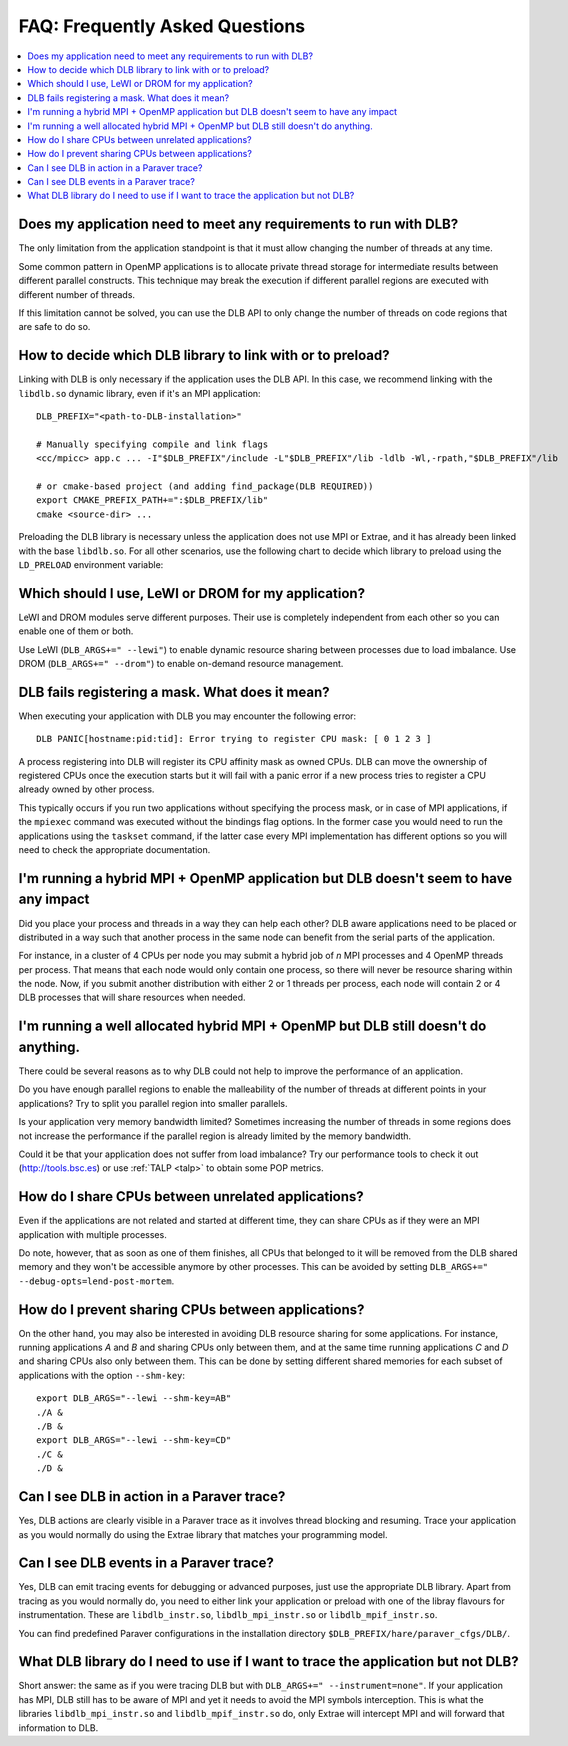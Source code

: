 
.. highlight:: bash

*******************************
FAQ: Frequently Asked Questions
*******************************

.. contents::
    :local:

.. philosophical, pre-run requirements

Does my application need to meet any requirements to run with DLB?
==================================================================

The only limitation from the application standpoint is that it must allow
changing the number of threads at any time.

Some common pattern in OpenMP applications is to allocate private thread
storage for intermediate results between different parallel constructs. This
technique may break the execution if different parallel regions are executed
with different number of threads.

If this limitation cannot be solved, you can use the DLB API to only change the
number of threads on code regions that are safe to do so.

How to decide which DLB library to link with or to preload?
===========================================================

Linking with DLB is only necessary if the application uses the DLB API. In this
case, we recommend linking with the ``libdlb.so`` dynamic library, even if it's
an MPI application::

    DLB_PREFIX="<path-to-DLB-installation>"

    # Manually specifying compile and link flags
    <cc/mpicc> app.c ... -I"$DLB_PREFIX"/include -L"$DLB_PREFIX"/lib -ldlb -Wl,-rpath,"$DLB_PREFIX"/lib

    # or cmake-based project (and adding find_package(DLB REQUIRED))
    export CMAKE_PREFIX_PATH+=":$DLB_PREFIX/lib"
    cmake <source-dir> ...

Preloading the DLB library is necessary unless the application does not use
MPI or Extrae, and it has already been linked with the base ``libdlb.so``.
For all other scenarios, use the following chart to decide which library
to preload using the ``LD_PRELOAD`` environment variable:

.. only:: html

    .. mermaid::

        flowchart LR
            start[What to LD_PRELOAD?]
            mpi[MPI Application?]
            extrae1[Running with Extrae?]
            extrae2[Running with Extrae?]

            mpi_extrae[**libdlb_mpi_instr.so**]
            mpi_noextrae[**libdlb_mpi.so**]

            nompi_extrae[**libdlb_instr.so**]
            nompi_noextrae[**libdlb.so**]


            start --> mpi

            mpi -- Yes --> extrae1
            mpi -- No  --> extrae2

            extrae1 -- Yes --> mpi_extrae
            extrae1 -- No  --> mpi_noextrae

            extrae2 -- Yes --> nompi_extrae
            extrae2 -- No  --> nompi_noextrae

.. only:: latex

  .. image:: images/ld_preload.png


Which should I use, LeWI or DROM for my application?
====================================================

LeWI and DROM modules serve different purposes. Their use is completely independent from
each other so you can enable one of them or both.

Use LeWI (``DLB_ARGS+=" --lewi"``) to enable dynamic resource sharing between processes
due to load imbalance. Use DROM (``DLB_ARGS+=" --drom"``) to enable on-demand resource
management.

.. errors

DLB fails registering a mask. What does it mean?
================================================

When executing your application with DLB you may encounter the following error::

    DLB PANIC[hostname:pid:tid]: Error trying to register CPU mask: [ 0 1 2 3 ]

A process registering into DLB will register its CPU affinity mask as owned CPUs. DLB can move
the ownership of registered CPUs once the execution starts but it will fail with a panic error
if a new process tries to register a CPU already owned by other process.

This typically occurs if you run two applications without specifying the process mask, or in
case of MPI applications, if the ``mpiexec`` command was executed without the bindings
flag options. In the former case you would need to run the applications using the
``taskset`` command, if the latter case every MPI implementation has different options so you
will need to check the appropriate documentation.

.. performance

I'm running a hybrid MPI + OpenMP application but DLB doesn't seem to have any impact
=====================================================================================

Did you place your process and threads in a way they can help each other? DLB aware applications
need to be placed or distributed in a way such that another process in the same node can benefit
from the serial parts of the application.

For instance, in a cluster of 4 CPUs per node you may submit a hybrid job of *n* MPI processes and
4 OpenMP threads per process. That means that each node would only contain one process, so there
will never be resource sharing within the node. Now, if you submit another distribution with
either 2 or 1 threads per process, each node will contain 2 or 4 DLB processes that will share
resources when needed.

I'm running a well allocated hybrid MPI + OpenMP but DLB still doesn't do anything.
===================================================================================

There could be several reasons as to why DLB could not help to improve the performance of an
application.

Do you have enough parallel regions to enable the malleability of the number of threads at
different points in your applications?  Try to split you parallel region into smaller parallels.

Is your application very memory bandwidth limited? Sometimes increasing the number of threads
in some regions does not increase the performance if the parallel region is already limited by
the memory bandwidth.

Could it be that your application does not suffer from load imbalance? Try our performance tools
to check it out (http://tools.bsc.es) or use :ref:`TALP <talp>` to obtain some POP metrics.

How do I share CPUs between unrelated applications?
===================================================
Even if the applications are not related and started at different time, they can share CPUs
as if they were an MPI application with multiple processes.

Do note, however, that as soon as one of them finishes, all CPUs that belonged
to it will be removed from the DLB shared memory and they won't be accessible
anymore by other processes. This can be avoided by setting
``DLB_ARGS+=" --debug-opts=lend-post-mortem``.

How do I prevent sharing CPUs between applications?
===================================================
On the other hand, you may also be interested in avoiding DLB resource sharing
for some applications. For instance, running applications *A* and *B* and
sharing CPUs only between them, and at the same time running applications *C* and *D*
and sharing CPUs also only between them. This can be done by setting different shared
memories for each subset of applications with the option ``--shm-key``::

    export DLB_ARGS="--lewi --shm-key=AB"
    ./A &
    ./B &
    export DLB_ARGS="--lewi --shm-key=CD"
    ./C &
    ./D &


.. tracing

Can I see DLB in action in a Paraver trace?
===========================================

Yes, DLB actions are clearly visible in a Paraver trace as it involves thread blocking and
resuming. Trace your application as you would normally do using the Extrae library that
matches your programming model.

Can I see DLB events in a Paraver trace?
========================================

Yes, DLB can emit tracing events for debugging or advanced purposes, just use the appropriate
DLB library. Apart from tracing as you would normally do, you need to either link your application
or preload with one of the libray flavours for instrumentation. These are ``libdlb_instr.so``,
``libdlb_mpi_instr.so`` or ``libdlb_mpif_instr.so``.

You can find predefined Paraver configurations in the installation directory
``$DLB_PREFIX/hare/paraver_cfgs/DLB/``.

What DLB library do I need to use if I want to trace the application but not DLB?
=================================================================================

Short answer: the same as if you were tracing DLB but with ``DLB_ARGS+=" --instrument=none"``.
If your application has MPI, DLB still has to be aware of MPI and yet it needs to avoid the MPI
symbols interception. This is what the libraries ``libdlb_mpi_instr.so`` and
``libdlb_mpif_instr.so`` do, only Extrae will intercept MPI and will forward that information
to DLB.
